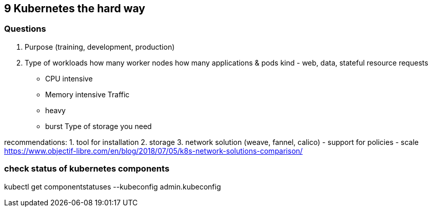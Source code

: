 == 9 Kubernetes the hard way
=== Questions
1. Purpose (training, development, production)
2. Type of workloads
how many worker nodes
how many applications & pods
kind - web, data, stateful
resource requests 
- CPU intensive
- Memory intensive
Traffic
- heavy
- burst
Type of storage you need

recommendations:
1. tool for installation
2. storage
3. network solution (weave, fannel, calico)
- support for policies
- scale
https://www.objectif-libre.com/en/blog/2018/07/05/k8s-network-solutions-comparison/


=== check status of kubernetes components
kubectl get componentstatuses --kubeconfig admin.kubeconfig

